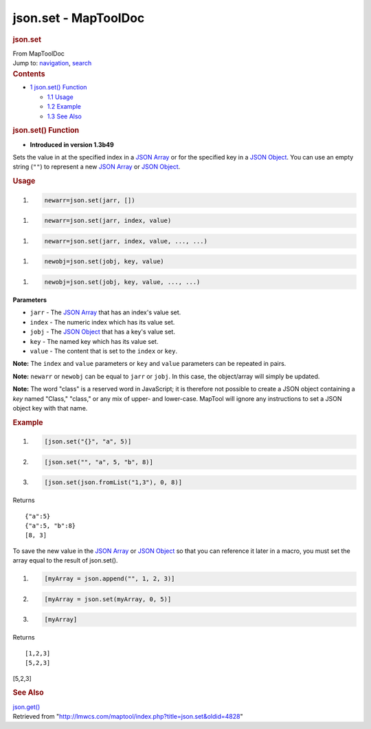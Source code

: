 =====================
json.set - MapToolDoc
=====================

.. contents::
   :depth: 3
..

.. container:: noprint
   :name: mw-page-base

.. container:: noprint
   :name: mw-head-base

.. container:: mw-body
   :name: content

   .. container:: mw-indicators

   .. rubric:: json.set
      :name: firstHeading
      :class: firstHeading

   .. container:: mw-body-content
      :name: bodyContent

      .. container::
         :name: siteSub

         From MapToolDoc

      .. container::
         :name: contentSub

      .. container:: mw-jump
         :name: jump-to-nav

         Jump to: `navigation <#mw-head>`__, `search <#p-search>`__

      .. container:: mw-content-ltr
         :name: mw-content-text

         .. container:: toc
            :name: toc

            .. container::
               :name: toctitle

               .. rubric:: Contents
                  :name: contents

            -  `1 json.set() Function <#json.set.28.29_Function>`__

               -  `1.1 Usage <#Usage>`__
               -  `1.2 Example <#Example>`__
               -  `1.3 See Also <#See_Also>`__

         .. rubric:: json.set() Function
            :name: json.set-function

         .. container:: template_version

            • **Introduced in version 1.3b49**

         .. container:: template_description

            Sets the value in at the specified index in a `JSON
            Array <JSON_Array>`__ or for the specified key
            in a `JSON Object <JSON_Object>`__. You can
            use an empty string (``""``) to represent a new `JSON
            Array <JSON_Array>`__ or `JSON
            Object <JSON_Object>`__.

         .. rubric:: Usage
            :name: usage

         .. container:: mw-geshi mw-code mw-content-ltr

            .. container:: mtmacro source-mtmacro

               #. .. code-block:: none

                     newarr=json.set(jarr, [])

         .. container:: mw-geshi mw-code mw-content-ltr

            .. container:: mtmacro source-mtmacro

               #. .. code-block:: none

                     newarr=json.set(jarr, index, value)

         .. container:: mw-geshi mw-code mw-content-ltr

            .. container:: mtmacro source-mtmacro

               #. .. code-block:: none

                     newarr=json.set(jarr, index, value, ..., ...)

         .. container:: mw-geshi mw-code mw-content-ltr

            .. container:: mtmacro source-mtmacro

               #. .. code-block:: none

                     newobj=json.set(jobj, key, value)

         .. container:: mw-geshi mw-code mw-content-ltr

            .. container:: mtmacro source-mtmacro

               #. .. code-block:: none

                     newobj=json.set(jobj, key, value, ..., ...)

         **Parameters**

         -  ``jarr`` - The `JSON Array <JSON_Array>`__
            that has an index's value set.
         -  ``index`` - The numeric index which has its value set.
         -  ``jobj`` - The `JSON Object <JSON_Object>`__
            that has a key's value set.
         -  ``key`` - The named key which has its value set.
         -  ``value`` - The content that is set to the ``index`` or
            ``key``.

         **Note:** The ``index`` and ``value`` parameters or ``key`` and
         ``value`` parameters can be repeated in pairs.

         **Note:** ``newarr`` or ``newobj`` can be equal to ``jarr`` or
         ``jobj``. In this case, the object/array will simply be
         updated.

         **Note:** The word "class" is a reserved word in JavaScript; it
         is therefore not possible to create a JSON object containing a
         *key* named "Class," "class," or any mix of upper- and
         lower-case. MapTool will ignore any instructions to set a JSON
         object key with that name.

         .. rubric:: Example
            :name: example

         .. container:: template_example

            .. container:: mw-geshi mw-code mw-content-ltr

               .. container:: mtmacro source-mtmacro

                  #. .. code-block:: none

                          [json.set("{}", "a", 5)]

                  #. .. code-block:: none

                          [json.set("", "a", 5, "b", 8)]

                  #. .. code-block:: none

                          [json.set(json.fromList("1,3"), 0, 8)]

            Returns

            ::

                {"a":5}
                {"a":5, "b":8}
                [8, 3]

            To save the new value in the `JSON
            Array <JSON_Array>`__ or `JSON
            Object <JSON_Object>`__ so that you can
            reference it later in a macro, you must set the array equal
            to the result of json.set().

            .. container:: mw-geshi mw-code mw-content-ltr

               .. container:: mtmacro source-mtmacro

                  #. .. code-block:: none

                           [myArray = json.append("", 1, 2, 3)]

                  #. .. code-block:: none

                           [myArray = json.set(myArray, 0, 5)]

                  #. .. code-block:: none

                           [myArray]

            Returns

            ::

                 [1,2,3] 
                 [5,2,3] 

            [5,2,3]

         .. rubric:: See Also
            :name: see-also

         .. container:: template_also

            `json.get() <json.get>`__

      .. container:: printfooter

         Retrieved from
         "http://lmwcs.com/maptool/index.php?title=json.set&oldid=4828"

